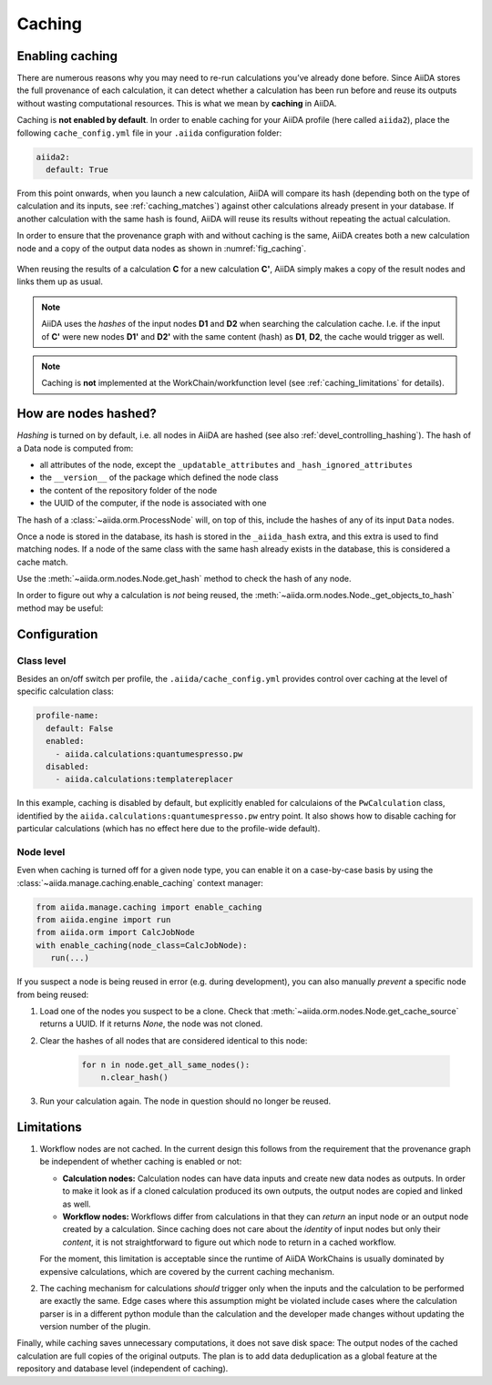 .. _caching:

*******
Caching
*******

Enabling caching
----------------

There are numerous reasons why you may need to re-run calculations you’ve already done before.
Since AiiDA stores the full provenance of each calculation, it can detect whether a calculation has been run before and reuse its outputs without wasting computational resources.
This is what we mean by **caching** in AiiDA.

Caching is **not enabled by default**. In order to enable caching for your AiiDA profile (here called ``aiida2``), place the following ``cache_config.yml`` file in your ``.aiida`` configuration folder:

.. code:: yaml

    aiida2:
      default: True

From this point onwards, when you launch a new calculation, AiiDA will compare its hash (depending both on the type of calculation and its inputs, see :ref:`caching_matches`) against other calculations already present in your database.
If another calculation with the same hash is found, AiiDA will reuse its results without repeating the actual calculation.

In order to ensure that the provenance graph with and without caching is the same,
AiiDA creates both a new calculation node and a copy of the output data nodes as shown in :numref:`fig_caching`.

.. _fig_caching:
.. figure:: include/images/caching.png
  :align: center
  :height: 350px

  When reusing the results of a calculation **C** for a new calculation **C'**, AiiDA simply makes a copy of the result nodes and links them up as usual.

.. note::

    AiiDA uses the *hashes* of the input nodes **D1** and **D2** when searching the calculation cache.
    I.e. if the input of **C'** were new nodes **D1'** and **D2'** with the same content (hash) as **D1**, **D2**, the cache would trigger as well.


.. note:: Caching is **not** implemented at the WorkChain/workfunction level (see :ref:`caching_limitations` for details).


.. _caching_matches:

How are nodes hashed?
---------------------

*Hashing* is turned on by default, i.e. all nodes in AiiDA are hashed (see also :ref:`devel_controlling_hashing`).
The hash of a Data node is computed from:

* all attributes of the node, except the ``_updatable_attributes`` and ``_hash_ignored_attributes``
* the ``__version__`` of the package which defined the node class
* the content of the repository folder of the node
* the UUID of the computer, if the node is associated with one

The hash of a :class:`~aiida.orm.ProcessNode` will, on top of this, include the hashes of any of its input ``Data`` nodes.

Once a node is stored in the database, its hash is stored in the ``_aiida_hash`` extra, and this extra is used to find matching nodes.
If a node of the same class with the same hash already exists in the database, this is considered a cache match.

Use the :meth:`~aiida.orm.nodes.Node.get_hash` method to check the hash of any node.

In order to figure out why a calculation is *not* being reused, the :meth:`~aiida.orm.nodes.Node._get_objects_to_hash` method may be useful:

.. ipython::
    :verbatim:

    In [5]: calc=load_node(1234)

    In [6]: calc.get_hash()
    Out[6]: '62eca804967c9428bdbc11c692b7b27a59bde258d9971668e19ccf13a5685eb8'

    In [7]: calc._get_objects_to_hash()
    Out[7]:
    ['1.0.0b4',
     {'resources': {'num_machines': 2, 'default_mpiprocs_per_machine': 28},
      'parser_name': 'cp2k',
      'linkname_retrieved': 'retrieved'},
     <aiida.common.folders.Folder at 0x1171b9a20>,
     '6850dc88-0949-482e-bba6-8b11205aec11',
     {'code': 'f6bd65b9ca3a5f0cf7d299d9cfc3f403d32e361aa9bb8aaa5822472790eae432',
      'parameters': '2c20fdc49672c3505cebabacfb9b1258e71e7baae5940a80d25837bee0032b59',
      'structure': 'c0f1c1d1bbcfc7746dcf7d0d675904c62a5b1759d37db77b564948fa5a788769',
      'parent_calc_folder': 'e375178ceeffcde086546d3ddbce513e0527b5fa99993091b2837201ad96569c'}]


Configuration
-------------

Class level
...........

Besides an on/off switch per profile, the ``.aiida/cache_config.yml`` provides control over caching at the level of specific calculation class:

.. code:: yaml

    profile-name:
      default: False
      enabled:
        - aiida.calculations:quantumespresso.pw
      disabled:
        - aiida.calculations:templatereplacer

In this example, caching is disabled by default, but explicitly enabled for calculaions of the ``PwCalculation`` class, identified by the ``aiida.calculations:quantumespresso.pw`` entry point.
It also shows how to disable caching for particular calculations (which has no effect here due to the profile-wide default).

Node level
...........

Even when caching is turned off for a given node type, you can enable it on a case-by-case basis by using the :class:`~aiida.manage.caching.enable_caching` context manager:

.. code:: python

    from aiida.manage.caching import enable_caching
    from aiida.engine import run
    from aiida.orm import CalcJobNode
    with enable_caching(node_class=CalcJobNode):
       run(...)

If you suspect a node is being reused in error (e.g. during development), you can also manually *prevent* a specific node from being reused:

1. Load one of the nodes you suspect to be a clone.
   Check that :meth:`~aiida.orm.nodes.Node.get_cache_source` returns a UUID.
   If it returns `None`, the node was not cloned.
2. Clear the hashes of all nodes that are considered identical to this node:

    .. code:: python

        for n in node.get_all_same_nodes():
            n.clear_hash()
3. Run your calculation again. The node in question should no longer be reused.


.. _caching_limitations:

Limitations
-----------

#. Workflow nodes are not cached. In the current design this follows from the requirement that the provenance graph be independent of whether caching is enabled or not:

   * **Calculation nodes:** Calculation nodes can have data inputs and create new data nodes as outputs.
     In order to make it look as if a cloned calculation produced its own outputs, the output nodes are copied and linked as well.
   * **Workflow nodes:** Workflows differ from calculations in that they can *return* an input node or an output node created by a calculation.
     Since caching does not care about the *identity* of input nodes but only their *content*, it is not straightforward to figure out which node to return in a cached workflow.

   For the moment, this limitation is acceptable since the runtime of AiiDA WorkChains is usually dominated by expensive calculations, which are covered by the current caching mechanism.

#. The caching mechanism for calculations *should* trigger only when the inputs and the calculation to be performed are exactly the same.
   Edge cases where this assumption might be violated include cases where the calculation parser is in a different python module than the calculation and the developer made changes without updating the version number of the plugin.

Finally, while caching saves unnecessary computations, it does not save disk space: The output nodes of the cached calculation are full copies of the original outputs.
The plan is to add data deduplication as a global feature at the repository and database level (independent of caching).
